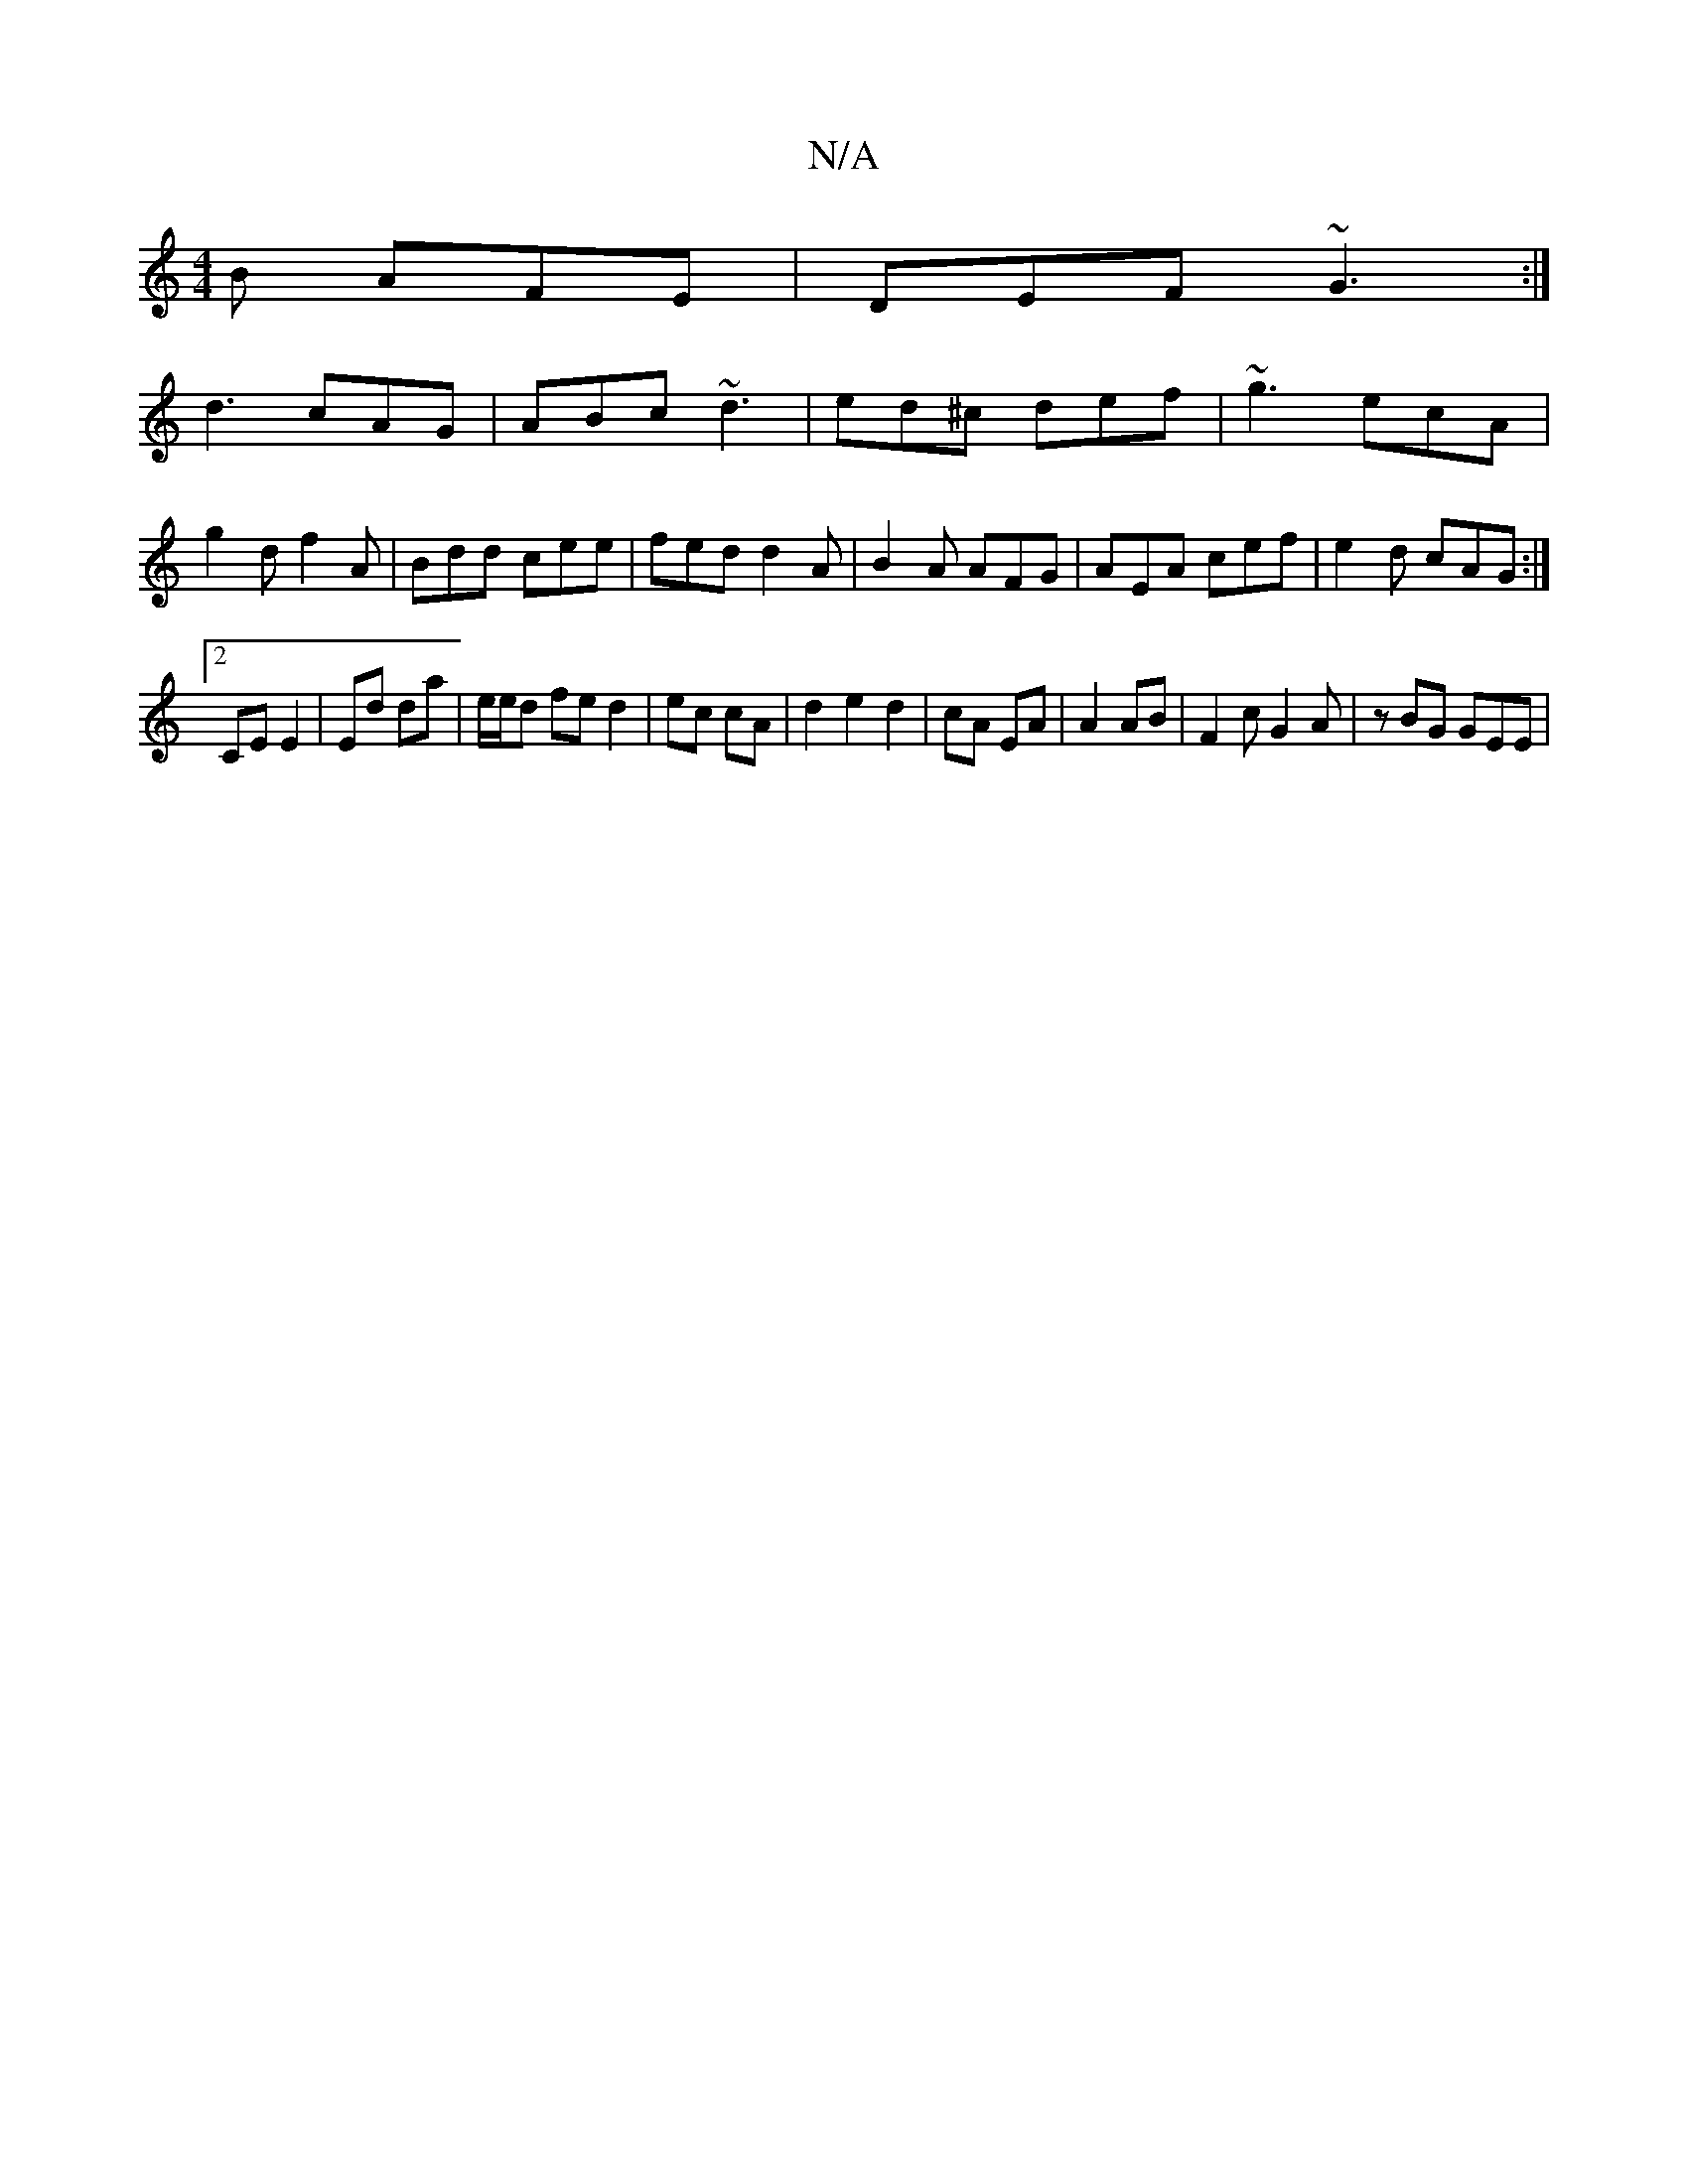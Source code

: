 X:1
T:N/A
M:4/4
R:N/A
K:Cmajor
B AFE | DEF ~G3 :|]
d3 cAG|ABc ~d3|ed^c def|~g3 ecA | g2 d f2A | Bdd cee | fed d2 A | B2A AFG | AEA cef | e2d cAG :|
[2 CE E2 | Ed da | e/e/d fe d2|ec cA |d2 e2 d2|cA EA |A2 AB | F2 c G2A | zBG GEE | 